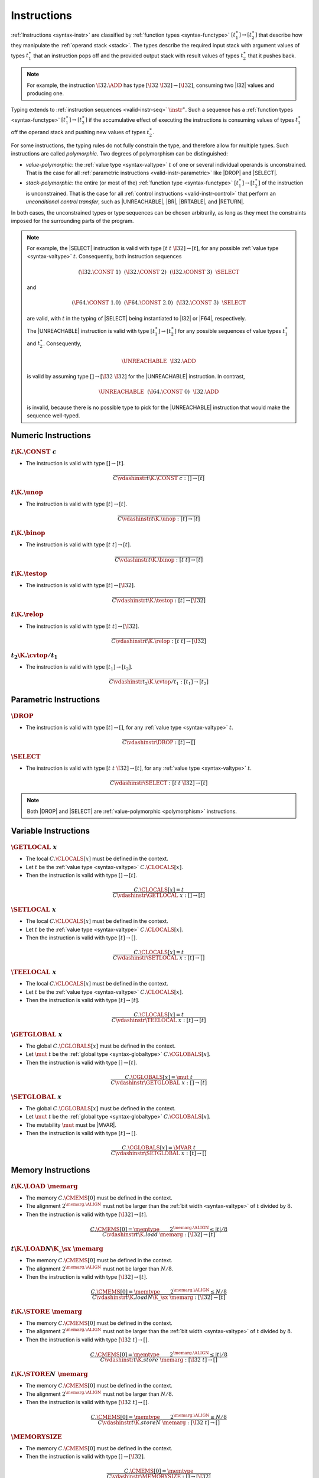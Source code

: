 .. index:: instruction, function type, context, value, operand stack, ! polymorphism
.. _valid-instr:

Instructions
------------

:ref:`Instructions <syntax-instr>` are classified by :ref:`function types <syntax-functype>` :math:`[t_1^\ast] \to [t_2^\ast]`
that describe how they manipulate the :ref:`operand stack <stack>`.
The types describe the required input stack with argument values of types :math:`t_1^\ast` that an instruction pops off
and the provided output stack with result values of types :math:`t_2^\ast` that it pushes back.

.. note::
   For example, the instruction :math:`\I32.\ADD` has type :math:`[\I32~\I32] \to [\I32]`,
   consuming two |I32| values and producing one.

Typing extends to :ref:`instruction sequences <valid-instr-seq>` :math:`\instr^\ast`.
Such a sequence has a :ref:`function types <syntax-functype>` :math:`[t_1^\ast] \to [t_2^\ast]` if the accumulative effect of executing the instructions is consuming values of types :math:`t_1^\ast` off the operand stack and pushing new values of types :math:`t_2^\ast`.

.. _polymorphism:

For some instructions, the typing rules do not fully constrain the type,
and therefore allow for multiple types.
Such instructions are called *polymorphic*.
Two degrees of polymorphism can be distinguished:

* *value-polymorphic*:
  the :ref:`value type <syntax-valtype>` :math:`t` of one or several individual operands is unconstrained.
  That is the case for all :ref:`parametric instructions <valid-instr-parametric>` like |DROP| and |SELECT|.


* *stack-polymorphic*:
  the entire (or most of the) :ref:`function type <syntax-functype>` :math:`[t_1^\ast] \to [t_2^\ast]` of the instruction is unconstrained.
  That is the case for all :ref:`control instructions <valid-instr-control>` that perform an *unconditional control transfer*, such as |UNREACHABLE|, |BR|, |BRTABLE|, and |RETURN|.

In both cases, the unconstrained types or type sequences can be chosen arbitrarily, as long as they meet the constraints imposed for the surrounding parts of the program.

.. note::
   For example, the |SELECT| instruction is valid with type :math:`[t~t~\I32] \to [t]`, for any possible :ref:`value type <syntax-valtype>` :math:`t`.   Consequently, both instruction sequences

   .. math::
      (\I32.\CONST~1)~~(\I32.\CONST~2)~~(\I32.\CONST~3)~~\SELECT{}

   and

   .. math::
      (\F64.\CONST~1.0)~~(\F64.\CONST~2.0)~~(\I32.\CONST~3)~~\SELECT{}

   are valid, with :math:`t` in the typing of |SELECT| being instantiated to |I32| or |F64|, respectively.

   The |UNREACHABLE| instruction is valid with type :math:`[t_1^\ast] \to [t_2^\ast]` for any possible sequences of value types :math:`t_1^\ast` and :math:`t_2^\ast`.
   Consequently,

   .. math::
      \UNREACHABLE~~\I32.\ADD

   is valid by assuming type :math:`[] \to [\I32~\I32]` for the |UNREACHABLE| instruction.
   In contrast,

   .. math::
      \UNREACHABLE~~(\I64.\CONST~0)~~\I32.\ADD

   is invalid, because there is no possible type to pick for the |UNREACHABLE| instruction that would make the sequence well-typed.


.. index:: numeric instruction
   pair: validation; instruction
   single: abstract syntax; instruction
.. _valid-instr-numeric:

Numeric Instructions
~~~~~~~~~~~~~~~~~~~~

.. _valid-const:

:math:`t\K{.}\CONST~c`
......................

* The instruction is valid with type :math:`[] \to [t]`.

.. math::
   \frac{
   }{
     C \vdashinstr t\K{.}\CONST~c : [] \to [t]
   }


.. _valid-unop:

:math:`t\K{.}\unop`
...................

* The instruction is valid with type :math:`[t] \to [t]`.

.. math::
   \frac{
   }{
     C \vdashinstr t\K{.}\unop : [t] \to [t]
   }


.. _valid-binop:

:math:`t\K{.}\binop`
....................

* The instruction is valid with type :math:`[t~t] \to [t]`.

.. math::
   \frac{
   }{
     C \vdashinstr t\K{.}\binop : [t~t] \to [t]
   }


.. _valid-testop:

:math:`t\K{.}\testop`
.....................

* The instruction is valid with type :math:`[t] \to [\I32]`.

.. math::
   \frac{
   }{
     C \vdashinstr t\K{.}\testop : [t] \to [\I32]
   }


.. _valid-relop:

:math:`t\K{.}\relop`
....................

* The instruction is valid with type :math:`[t~t] \to [\I32]`.

.. math::
   \frac{
   }{
     C \vdashinstr t\K{.}\relop : [t~t] \to [\I32]
   }


.. _valid-cvtop:

:math:`t_2\K{.}\cvtop/t_1`
..........................

* The instruction is valid with type :math:`[t_1] \to [t_2]`.

.. math::
   \frac{
   }{
     C \vdashinstr t_2\K{.}\cvtop/t_1 : [t_1] \to [t_2]
   }


.. index:: parametric instructions, value type, polymorphism
   pair: validation; instruction
   single: abstract syntax; instruction
.. _valid-instr-parametric:

Parametric Instructions
~~~~~~~~~~~~~~~~~~~~~~~

.. _valid-drop:

:math:`\DROP`
.............

* The instruction is valid with type :math:`[t] \to []`, for any :ref:`value type <syntax-valtype>` :math:`t`.

.. math::
   \frac{
   }{
     C \vdashinstr \DROP : [t] \to []
   }


.. _valid-select:

:math:`\SELECT`
...............

* The instruction is valid with type :math:`[t~t~\I32] \to [t]`, for any :ref:`value type <syntax-valtype>` :math:`t`.

.. math::
   \frac{
   }{
     C \vdashinstr \SELECT : [t~t~\I32] \to [t]
   }

.. note::
   Both |DROP| and |SELECT| are :ref:`value-polymorphic <polymorphism>` instructions.


.. index:: variable instructions, local index, global index, context
   pair: validation; instruction
   single: abstract syntax; instruction
.. _valid-instr-variable:

Variable Instructions
~~~~~~~~~~~~~~~~~~~~~

.. _valid-get_local:

:math:`\GETLOCAL~x`
...................

* The local :math:`C.\CLOCALS[x]` must be defined in the context.

* Let :math:`t` be the :ref:`value type <syntax-valtype>` :math:`C.\CLOCALS[x]`.

* Then the instruction is valid with type :math:`[] \to [t]`.

.. math::
   \frac{
     C.\CLOCALS[x] = t
   }{
     C \vdashinstr \GETLOCAL~x : [] \to [t]
   }


.. _valid-set_local:

:math:`\SETLOCAL~x`
...................

* The local :math:`C.\CLOCALS[x]` must be defined in the context.

* Let :math:`t` be the :ref:`value type <syntax-valtype>` :math:`C.\CLOCALS[x]`.

* Then the instruction is valid with type :math:`[t] \to []`.

.. math::
   \frac{
     C.\CLOCALS[x] = t
   }{
     C \vdashinstr \SETLOCAL~x : [t] \to []
   }


.. _valid-tee_local:

:math:`\TEELOCAL~x`
...................

* The local :math:`C.\CLOCALS[x]` must be defined in the context.

* Let :math:`t` be the :ref:`value type <syntax-valtype>` :math:`C.\CLOCALS[x]`.

* Then the instruction is valid with type :math:`[t] \to [t]`.

.. math::
   \frac{
     C.\CLOCALS[x] = t
   }{
     C \vdashinstr \TEELOCAL~x : [t] \to [t]
   }


.. _valid-get_global:

:math:`\GETGLOBAL~x`
....................

* The global :math:`C.\CGLOBALS[x]` must be defined in the context.

* Let :math:`\mut~t` be the :ref:`global type <syntax-globaltype>` :math:`C.\CGLOBALS[x]`.

* Then the instruction is valid with type :math:`[] \to [t]`.

.. math::
   \frac{
     C.\CGLOBALS[x] = \mut~t
   }{
     C \vdashinstr \GETGLOBAL~x : [] \to [t]
   }


.. _valid-set_global:

:math:`\SETGLOBAL~x`
....................

* The global :math:`C.\CGLOBALS[x]` must be defined in the context.

* Let :math:`\mut~t` be the :ref:`global type <syntax-globaltype>` :math:`C.\CGLOBALS[x]`.

* The mutability :math:`\mut` must be |MVAR|.

* Then the instruction is valid with type :math:`[t] \to []`.

.. math::
   \frac{
     C.\CGLOBALS[x] = \MVAR~t
   }{
     C \vdashinstr \SETGLOBAL~x : [t] \to []
   }


.. index:: memory instruction, memory index, context
   pair: validation; instruction
   single: abstract syntax; instruction
.. _valid-memarg:
.. _valid-instr-memory:

Memory Instructions
~~~~~~~~~~~~~~~~~~~

.. _valid-load:

:math:`t\K{.}\LOAD~\memarg`
...........................

* The memory :math:`C.\CMEMS[0]` must be defined in the context.

* The alignment :math:`2^{\memarg.\ALIGN}` must not be larger than the :ref:`bit width <syntax-valtype>` of :math:`t` divided by :math:`8`.

* Then the instruction is valid with type :math:`[\I32] \to [t]`.

.. math::
   \frac{
     C.\CMEMS[0] = \memtype
     \qquad
     2^{\memarg.\ALIGN} \leq |t|/8
   }{
     C \vdashinstr t\K{.load}~\memarg : [\I32] \to [t]
   }


.. _valid-loadn:

:math:`t\K{.}\LOAD{N}\K{\_}\sx~\memarg`
.......................................

* The memory :math:`C.\CMEMS[0]` must be defined in the context.

* The alignment :math:`2^{\memarg.\ALIGN}` must not be larger than :math:`N/8`.

* Then the instruction is valid with type :math:`[\I32] \to [t]`.

.. math::
   \frac{
     C.\CMEMS[0] = \memtype
     \qquad
     2^{\memarg.\ALIGN} \leq N/8
   }{
     C \vdashinstr t\K{.load}N\K{\_}\sx~\memarg : [\I32] \to [t]
   }


:math:`t\K{.}\STORE~\memarg`
............................

* The memory :math:`C.\CMEMS[0]` must be defined in the context.

* The alignment :math:`2^{\memarg.\ALIGN}` must not be larger than the :ref:`bit width <syntax-valtype>` of :math:`t` divided by :math:`8`.

* Then the instruction is valid with type :math:`[\I32~t] \to []`.

.. math::
   \frac{
     C.\CMEMS[0] = \memtype
     \qquad
     2^{\memarg.\ALIGN} \leq |t|/8
   }{
     C \vdashinstr t\K{.store}~\memarg : [\I32~t] \to []
   }


.. _valid-storen:

:math:`t\K{.}\STORE{N}~\memarg`
...............................

* The memory :math:`C.\CMEMS[0]` must be defined in the context.

* The alignment :math:`2^{\memarg.\ALIGN}` must not be larger than :math:`N/8`.

* Then the instruction is valid with type :math:`[\I32~t] \to []`.

.. math::
   \frac{
     C.\CMEMS[0] = \memtype
     \qquad
     2^{\memarg.\ALIGN} \leq N/8
   }{
     C \vdashinstr t\K{.store}N~\memarg : [\I32~t] \to []
   }


.. _valid-memory.size:

:math:`\MEMORYSIZE`
...................

* The memory :math:`C.\CMEMS[0]` must be defined in the context.

* Then the instruction is valid with type :math:`[] \to [\I32]`.

.. math::
   \frac{
     C.\CMEMS[0] = \memtype
   }{
     C \vdashinstr \MEMORYSIZE : [] \to [\I32]
   }


.. _valid-memory.grow:

:math:`\MEMORYGROW`
...................

* The memory :math:`C.\CMEMS[0]` must be defined in the context.

* Then the instruction is valid with type :math:`[\I32] \to [\I32]`.

.. math::
   \frac{
     C.\CMEMS[0] = \memtype
   }{
     C \vdashinstr \MEMORYGROW : [\I32] \to [\I32]
   }


.. _valid-memory.init:

:math:`\MEMORYINIT~x`
.....................

* The memory :math:`C.\CMEMS[0]` must be defined in the context.

* The data segment :math:`C.\CDATA[x]` must be defined in the context.

* The :ref:`segment type <syntax-segmenttype>` :math:`C.\CDATA[x]` must be |SPASSIVE|.

* Then the instruction is valid with type :math:`[\I32~\I32~\I32] \to []`.

.. math::
   \frac{
     C.\CMEMS[0] = \memtype
     \qquad
     C.\CDATA[x] = \SPASSIVE
   }{
     C \vdashinstr \MEMORYINIT~x : [\I32~\I32~\I32] \to []
   }


.. _valid-memory.drop:

:math:`\MEMORYDROP~x`
.....................

* The data segment :math:`C.\CDATA[x]` must be defined in the context.

* The :ref:`segment type <syntax-segmenttype>` :math:`C.\CDATA[x]` must be |SPASSIVE|.

* Then the instruction is valid with type :math:`[] \to []`.

.. math::
   \frac{
     C.\CDATA[x] = \SPASSIVE
   }{
     C \vdashinstr \MEMORYDROP~x : [] \to []
   }


.. _valid-memory.copy:

:math:`\MEMORYCOPY`
.....................

* The memory :math:`C.\CMEMS[0]` must be defined in the context.

* Then the instruction is valid with type :math:`[\I32~\I32~\I32] \to []`.

.. math::
   \frac{
     C.\CMEMS[0] = \memtype
   }{
     C \vdashinstr \MEMORYCOPY : [\I32~\I32~\I32] \to []
   }


.. _valid-memory.fill:

:math:`\MEMORYFILL`
.....................

* The memory :math:`C.\CMEMS[0]` must be defined in the context.

* Then the instruction is valid with type :math:`[\I32~\I32~\I32] \to []`.

.. math::
   \frac{
     C.\CMEMS[0] = \memtype
   }{
     C \vdashinstr \MEMORYFILL : [\I32~\I32~\I32] \to []
   }


.. index:: table instruction, table index, context
   pair: validation; instruction
   single: abstract syntax; instruction
.. _valid-instr-table:

Table Instructions
~~~~~~~~~~~~~~~~~~

.. _valid-table.init:

:math:`\TABLEINIT~x`
.....................

* The table :math:`C.\CTABLES[0]` must be defined in the context.

* The element segment :math:`C.\CELEM[x]` must be defined in the context.

* The :ref:`segment type <syntax-segmenttype>` :math:`C.\CDATA[x]` must be |SPASSIVE|.

* Then the instruction is valid with type :math:`[\I32~\I32~\I32] \to []`.

.. math::
   \frac{
     C.\CTABLES[0] = \tabletype
     \qquad
     C.\CELEM[x] = \SPASSIVE
   }{
     C \vdashinstr \TABLEINIT~x : [\I32~\I32~\I32] \to []
   }


.. _valid-table.drop:

:math:`\TABLEDROP~x`
.....................

* The element segment :math:`C.\CELEM[x]` must be defined in the context.

* The :ref:`segment type <syntax-segmenttype>` :math:`C.\CDATA[x]` must be |SPASSIVE|.

* Then the instruction is valid with type :math:`[] \to []`.

.. math::
   \frac{
     C.\CELEM[x] = \SPASSIVE
   }{
     C \vdashinstr \TABLEDROP~x : [] \to []
   }


.. _valid-table.copy:

:math:`\TABLECOPY`
.....................

* The table :math:`C.\CTABLES[0]` must be defined in the context.

* Then the instruction is valid with type :math:`[\I32~\I32~\I32] \to []`.

.. math::
   \frac{
     C.\CTABLES[0] = \tabletype
   }{
     C \vdashinstr \TABLECOPY : [\I32~\I32~\I32] \to []
   }


.. index:: control instructions, structured control, label, block, branch, result type, label index, function index, type index, vector, polymorphism, context
   pair: validation; instruction
   single: abstract syntax; instruction
.. _valid-label:
.. _valid-instr-control:

Control Instructions
~~~~~~~~~~~~~~~~~~~~

.. _valid-nop:

:math:`\NOP`
............

* The instruction is valid with type :math:`[] \to []`.

.. math::
   \frac{
   }{
     C \vdashinstr \NOP : [] \to []
   }


.. _valid-unreachable:

:math:`\UNREACHABLE`
....................

* The instruction is valid with type :math:`[t_1^\ast] \to [t_2^\ast]`, for any sequences of :ref:`value types <syntax-valtype>` :math:`t_1^\ast` and :math:`t_2^\ast`.

.. math::
   \frac{
   }{
     C \vdashinstr \UNREACHABLE : [t_1^\ast] \to [t_2^\ast]
   }

.. note::
   The |UNREACHABLE| instruction is :ref:`stack-polymorphic <polymorphism>`.


.. _valid-block:

:math:`\BLOCK~[t^?]~\instr^\ast~\END`
.....................................

* Let :math:`C'` be the same :ref:`context <context>` as :math:`C`, but with the :ref:`result type <syntax-resulttype>` :math:`[t^?]` prepended to the |CLABELS| vector.

* Under context :math:`C'`,
  the instruction sequence :math:`\instr^\ast` must be :ref:`valid <valid-instr-seq>` with type :math:`[] \to [t^?]`.

* Then the compound instruction is valid with type :math:`[] \to [t^?]`.

.. math::
   \frac{
     C,\CLABELS\,[t^?] \vdashinstrseq \instr^\ast : [] \to [t^?]
   }{
     C \vdashinstr \BLOCK~[t^?]~\instr^\ast~\END : [] \to [t^?]
   }

.. note::
   The :ref:`notation <notation-extend>` :math:`C,\CLABELS\,[t^?]` inserts the new label type at index :math:`0`, shifting all others.

   The fact that the nested instruction sequence :math:`\instr^\ast` must have type :math:`[] \to [t^?]` implies that it cannot access operands that have been pushed on the stack before the block was entered.
   This may be generalized in future versions of WebAssembly.


.. _valid-loop:

:math:`\LOOP~[t^?]~\instr^\ast~\END`
....................................

* Let :math:`C'` be the same :ref:`context <context>` as :math:`C`, but with the empty :ref:`result type <syntax-resulttype>` :math:`[]` prepended to the |CLABELS| vector.

* Under context :math:`C'`,
  the instruction sequence :math:`\instr^\ast` must be :ref:`valid <valid-instr-seq>` with type :math:`[] \to [t^?]`.

* Then the compound instruction is valid with type :math:`[] \to [t^?]`.

.. math::
   \frac{
     C,\CLABELS\,[] \vdashinstrseq \instr^\ast : [] \to [t^?]
   }{
     C \vdashinstr \LOOP~[t^?]~\instr^\ast~\END : [] \to [t^?]
   }

.. note::
   The :ref:`notation <notation-extend>` :math:`C,\CLABELS\,[t^?]` inserts the new label type at index :math:`0`, shifting all others.

   The fact that the nested instruction sequence :math:`\instr^\ast` must have type :math:`[] \to [t^?]` implies that it cannot access operands that have been pushed on the stack before the loop was entered.
   This may be generalized in future versions of WebAssembly.


.. _valid-if:

:math:`\IF~[t^?]~\instr_1^\ast~\ELSE~\instr_2^\ast~\END`
........................................................

* Let :math:`C'` be the same :ref:`context <context>` as :math:`C`, but with the :ref:`result type <syntax-resulttype>` :math:`[t^?]` prepended to the |CLABELS| vector.

* Under context :math:`C'`,
  the instruction sequence :math:`\instr_1^\ast` must be :ref:`valid <valid-instr-seq>` with type :math:`[] \to [t^?]`.

* Under context :math:`C'`,
  the instruction sequence :math:`\instr_2^\ast` must be :ref:`valid <valid-instr-seq>` with type :math:`[] \to [t^?]`.

* Then the compound instruction is valid with type :math:`[\I32] \to [t^?]`.

.. math::
   \frac{
     C,\CLABELS\,[t^?] \vdashinstrseq \instr_1^\ast : [] \to [t^?]
     \qquad
     C,\CLABELS\,[t^?] \vdashinstrseq \instr_2^\ast : [] \to [t^?]
   }{
     C \vdashinstr \IF~[t^?]~\instr_1^\ast~\ELSE~\instr_2^\ast~\END : [\I32] \to [t^?]
   }

.. note::
   The :ref:`notation <notation-extend>` :math:`C,\CLABELS\,[t^?]` inserts the new label type at index :math:`0`, shifting all others.

   The fact that the nested instruction sequence :math:`\instr^\ast` must have type :math:`[] \to [t^?]` implies that it cannot access operands that have been pushed on the stack before the conditional was entered.
   This may be generalized in future versions of WebAssembly.


.. _valid-br:

:math:`\BR~l`
.............

* The label :math:`C.\CLABELS[l]` must be defined in the context.

* Let :math:`[t^?]` be the :ref:`result type <syntax-resulttype>` :math:`C.\CLABELS[l]`.

* Then the instruction is valid with type :math:`[t_1^\ast~t^?] \to [t_2^\ast]`, for any sequences of :ref:`value types <syntax-valtype>` :math:`t_1^\ast` and :math:`t_2^\ast`.

.. math::
   \frac{
     C.\CLABELS[l] = [t^?]
   }{
     C \vdashinstr \BR~l : [t_1^\ast~t^?] \to [t_2^\ast]
   }

.. note::
   The :ref:`label index <syntax-labelidx>` space in the :ref:`context <context>` :math:`C` contains the most recent label first, so that :math:`C.\CLABELS[l]` performs a relative lookup as expected.

   The |BR| instruction is :ref:`stack-polymorphic <polymorphism>`.


.. _valid-br_if:

:math:`\BRIF~l`
...............

* The label :math:`C.\CLABELS[l]` must be defined in the context.

* Let :math:`[t^?]` be the :ref:`result type <syntax-resulttype>` :math:`C.\CLABELS[l]`.

* Then the instruction is valid with type :math:`[t^?~\I32] \to [t^?]`.

.. math::
   \frac{
     C.\CLABELS[l] = [t^?]
   }{
     C \vdashinstr \BRIF~l : [t^?~\I32] \to [t^?]
   }

.. note::
   The :ref:`label index <syntax-labelidx>` space in the :ref:`context <context>` :math:`C` contains the most recent label first, so that :math:`C.\CLABELS[l]` performs a relative lookup as expected.


.. _valid-br_table:

:math:`\BRTABLE~l^\ast~l_N`
...........................

* The label :math:`C.\CLABELS[l_N]` must be defined in the context.

* Let :math:`[t^?]` be the :ref:`result type <syntax-resulttype>` :math:`C.\CLABELS[l_N]`.

* For all :math:`l_i` in :math:`l^\ast`,
  the label :math:`C.\CLABELS[l_i]` must be defined in the context.

* For all :math:`l_i` in :math:`l^\ast`,
  :math:`C.\CLABELS[l_i]` must be :math:`t^?`.

* Then the instruction is valid with type :math:`[t_1^\ast~t^?~\I32] \to [t_2^\ast]`, for any sequences of :ref:`value types <syntax-valtype>` :math:`t_1^\ast` and :math:`t_2^\ast`.

.. math::
   \frac{
     (C.\CLABELS[l] = [t^?])^\ast
     \qquad
     C.\CLABELS[l_N] = [t^?]
   }{
     C \vdashinstr \BRTABLE~l^\ast~l_N : [t_1^\ast~t^?~\I32] \to [t_2^\ast]
   }

.. note::
   The :ref:`label index <syntax-labelidx>` space in the :ref:`context <context>` :math:`C` contains the most recent label first, so that :math:`C.\CLABELS[l_i]` performs a relative lookup as expected.

   The |BRTABLE| instruction is :ref:`stack-polymorphic <polymorphism>`.


.. _valid-return:

:math:`\RETURN`
...............

* The return type :math:`C.\CRETURN` must not be absent in the context.

* Let :math:`[t^?]` be the :ref:`result type <syntax-resulttype>` of :math:`C.\CRETURN`.

* Then the instruction is valid with type :math:`[t_1^\ast~t^?] \to [t_2^\ast]`, for any sequences of :ref:`value types <syntax-valtype>` :math:`t_1^\ast` and :math:`t_2^\ast`.

.. math::
   \frac{
     C.\CRETURN = [t^?]
   }{
     C \vdashinstr \RETURN : [t_1^\ast~t^?] \to [t_2^\ast]
   }

.. note::
   The |RETURN| instruction is :ref:`stack-polymorphic <polymorphism>`.

   :math:`C.\CRETURN` is absent (set to :math:`\epsilon`) when validating an :ref:`expression <valid-expr>` that is not a function body.
   This differs from it being set to the empty result type (:math:`[\epsilon]`),
   which is the case for functions not returning anything.


.. _valid-call:

:math:`\CALL~x`
...............

* The function :math:`C.\CFUNCS[x]` must be defined in the context.

* Then the instruction is valid with type :math:`C.\CFUNCS[x]`.

.. math::
   \frac{
     C.\CFUNCS[x] = [t_1^\ast] \to [t_2^\ast]
   }{
     C \vdashinstr \CALL~x : [t_1^\ast] \to [t_2^\ast]
   }


.. _valid-call_indirect:

:math:`\CALLINDIRECT~x`
.......................

* The table :math:`C.\CTABLES[0]` must be defined in the context.

* Let :math:`\limits~\elemtype` be the :ref:`table type <syntax-tabletype>` :math:`C.\CTABLES[0]`.

* The :ref:`element type <syntax-elemtype>` :math:`\elemtype` must be |ANYFUNC|.

* The type :math:`C.\CTYPES[x]` must be defined in the context.

* Let :math:`[t_1^\ast] \to [t_2^\ast]` be the :ref:`function type <syntax-functype>` :math:`C.\CTYPES[x]`.

* Then the instruction is valid with type :math:`[t_1^\ast~\I32] \to [t_2^\ast]`.

.. math::
   \frac{
     C.\CTABLES[0] = \limits~\ANYFUNC
     \qquad
     C.\CTYPES[x] = [t_1^\ast] \to [t_2^\ast]
   }{
     C \vdashinstr \CALLINDIRECT~x : [t_1^\ast~\I32] \to [t_2^\ast]
   }


.. index:: instruction, instruction sequence
.. _valid-instr-seq:

Instruction Sequences
~~~~~~~~~~~~~~~~~~~~~

Typing of instruction sequences is defined recursively.


Empty Instruction Sequence: :math:`\epsilon`
............................................

* The empty instruction sequence is valid with type :math:`[t^\ast] \to [t^\ast]`,
  for any sequence of :ref:`value types <syntax-valtype>` :math:`t^\ast`.

.. math::
   \frac{
   }{
     C \vdashinstrseq \epsilon : [t^\ast] \to [t^\ast]
   }


Non-empty Instruction Sequence: :math:`\instr^\ast~\instr_N`
............................................................

* The instruction sequence :math:`\instr^\ast` must be valid with type :math:`[t_1^\ast] \to [t_2^\ast]`,
  for some sequences of :ref:`value types <syntax-valtype>` :math:`t_1^\ast` and :math:`t_2^\ast`.

* The instruction :math:`\instr_N` must be valid with type :math:`[t^\ast] \to [t_3^\ast]`,
  for some sequences of :ref:`value types <syntax-valtype>` :math:`t^\ast` and :math:`t_3^\ast`.

* There must be a sequence of :ref:`value types <syntax-valtype>` :math:`t_0^\ast`,
  such that :math:`t_2^\ast = t_0^\ast~t^\ast`.

* Then the combined instruction sequence is valid with type :math:`[t_1^\ast] \to [t_0^\ast~t_3^\ast]`.

.. math::
   \frac{
     C \vdashinstrseq \instr^\ast : [t_1^\ast] \to [t_0^\ast~t^\ast]
     \qquad
     C \vdashinstr \instr_N : [t^\ast] \to [t_3^\ast]
   }{
     C \vdashinstrseq \instr^\ast~\instr_N : [t_1^\ast] \to [t_0^\ast~t_3^\ast]
   }


.. index:: expression
   pair: validation; expression
   single: abstract syntax; expression
   single: expression; constant
.. _valid-expr:

Expressions
~~~~~~~~~~~

Expressions :math:`\expr` are classified by :ref:`result types <syntax-resulttype>` of the form :math:`[t^?]`.


:math:`\instr^\ast~\END`
........................

* The instruction sequence :math:`\instr^\ast` must be :ref:`valid <valid-instr-seq>` with type :math:`[] \to [t^?]`,
  for some optional :ref:`value type <syntax-valtype>` :math:`t^?`.

* Then the expression is valid with :ref:`result type <syntax-resulttype>` :math:`[t^?]`.

.. math::
   \frac{
     C \vdashinstrseq \instr^\ast : [] \to [t^?]
   }{
     C \vdashexpr \instr^\ast~\END : [t^?]
   }


.. index:: ! constant
.. _valid-constant:

Constant Expressions
....................

* In a *constant* expression :math:`\instr^\ast~\END` all instructions in :math:`\instr^\ast` must be constant.

* A constant instruction :math:`\instr` must be:

  * either of the form :math:`t.\CONST~c`,

  * or of the form :math:`\GETGLOBAL~x`, in which case :math:`C.\CGLOBALS[x]` must be a :ref:`global type <syntax-globaltype>` of the form :math:`\CONST~t`.

.. math::
   \frac{
     (C \vdashinstrconst \instr \const)^\ast
   }{
     C \vdashexprconst \instr^\ast~\END \const
   }

.. math::
   \frac{
   }{
     C \vdashinstrconst t.\CONST~c \const
   }
   \qquad
   \frac{
     C.\CGLOBALS[x] = \CONST~t
   }{
     C \vdashinstrconst \GETGLOBAL~x \const
   }

.. note::
   Currently, constant expressions occurring as initializers of :ref:`globals <syntax-global>` are further constrained in that contained |GETGLOBAL| instructions are only allowed to refer to *imported* globals.
   This is enforced in the :ref:`validation rule for modules <valid-module>` by constraining the context :math:`C` accordingly.

   The definition of constant expression may be extended in future versions of WebAssembly.

